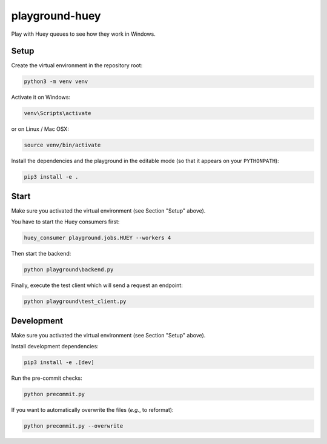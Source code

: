 ***************
playground-huey
***************

.. image:: https://github.com/mristin/playground-huey/actions/workflows/ci.yml/badge.svg
    :target: https://github.com/mristin/playground-huey/actions/workflows/ci.yml
    :alt: Continuous Integration

Play with Huey queues to see how they work in Windows.

Setup
======
Create the virtual environment in the repository root:

.. code-block::

    python3 -m venv venv

Activate it on Windows:

.. code-block::

    venv\Scripts\activate

or on Linux / Mac OSX:

.. code-block::

    source venv/bin/activate

Install the dependencies and the playground in the editable mode (so that it appears on your ``PYTHONPATH``):

.. code-block::

    pip3 install -e .


Start
=====
Make sure you activated the virtual environment (see Section "Setup" above).

You have to start the Huey consumers first:


.. code-block::

    huey_consumer playground.jobs.HUEY --workers 4

Then start the backend:

.. code-block::

    python playground\backend.py

Finally, execute the test client which will send a request an endpoint:

.. code-block::

    python playground\test_client.py

Development
===========
Make sure you activated the virtual environment (see Section "Setup" above).

Install development dependencies:

.. code-block::

    pip3 install -e .[dev]

Run the pre-commit checks:

.. code-block::

    python precommit.py

If you want to automatically overwrite the files (*e.g.*, to reformat):

.. code-block::

    python precommit.py --overwrite
